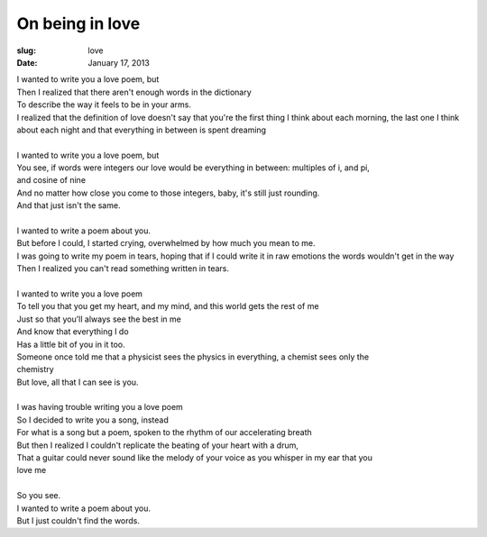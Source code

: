 On being in love
================
:slug: love
:date: January 17, 2013

| I wanted to write you a love poem, but
| Then I realized that there aren't enough words in the dictionary
| To describe the way it feels to be in your arms.
| I realized that the definition of love doesn't say that you're the first thing I think about each morning, the last one I think about each night and that everything in between is spent dreaming
| 
| I wanted to write you a love poem, but
| You see, if words were integers our love would be everything in between: multiples of  i, and pi, 
| and cosine of nine
| And no matter how close you come to those integers, baby, it's still just rounding.
| And that just isn't the same.
| 
| I wanted to write a poem about you.
| But before I could, I started crying, overwhelmed by how much you mean to me.
| I was going to write my poem in tears, hoping that if I could write it in raw emotions the words wouldn't get in the way
| Then I realized you can't read something written in tears.
| 
| I wanted to write you a love poem
| To tell you that you get my heart, and my mind, and this world gets the rest of me
| Just so that you'll always see the best in  me
| And know that everything I do
| Has a little bit of you in it too.
| Someone once told me that a physicist sees the physics in everything, a chemist sees only the 
| chemistry
| But love, all that I can see is you.
| 
| I was having trouble writing you a love poem
| So I decided to write you a song, instead
| For what is a song but a poem, spoken to the rhythm of our accelerating breath 
| But then I realized I couldn't replicate the beating of your heart with a drum, 
| That a guitar could never sound like the melody of your voice as you whisper in my ear that you 
| love me
| 
| So you see.
| I wanted to write a poem about you.
| But I just couldn't find the words.
